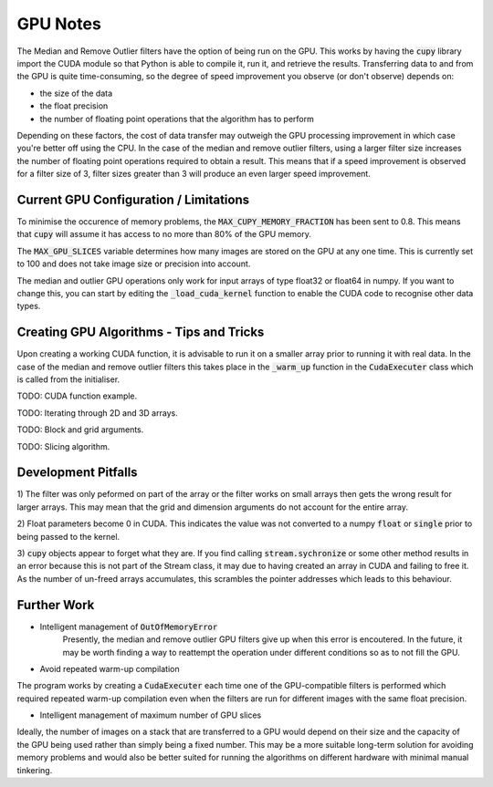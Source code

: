 GPU Notes
=============

The Median and Remove Outlier filters have the option of being run on the GPU.
This works by having the :code:`cupy` library import the CUDA module so that
Python is able to compile it, run it, and retrieve the results. Transferring
data to and from the GPU is quite time-consuming, so the degree of speed 
improvement you observe (or don't observe) depends on:

- the size of the data
- the float precision
- the number of floating point operations that the algorithm has to perform

Depending on these factors, the cost of data transfer may outweigh the GPU
processing improvement in which case you're better off using the CPU. In the
case of the median and remove outlier filters, using a larger filter size
increases the number of floating point operations required to obtain a result.
This means that if a speed improvement is observed for a filter size of 3,
filter sizes greater than 3 will produce an even larger speed improvement.

Current GPU Configuration / Limitations
-----------------------------------------

To minimise the occurence of memory problems, the
:code:`MAX_CUPY_MEMORY_FRACTION` has been sent to 0.8. This means that
:code:`cupy` will assume it has access to no more than 80% of the GPU memory.

The :code:`MAX_GPU_SLICES` variable determines how many images are stored on
the GPU at any one time. This is currently set to 100 and does not take image
size or precision into account.

The median and outlier GPU operations only work for input arrays of type float32
or float64 in numpy. If you want to change this, you can start by editing the
:code:`_load_cuda_kernel` function to enable the CUDA code to recognise other
data types.

Creating GPU Algorithms - Tips and Tricks
-----------------------------------------

Upon creating a working CUDA function, it is advisable to run it on a smaller
array prior to running it with real data. In the case of the median and remove
outlier filters this takes place in the :code:`_warm_up` function in the
:code:`CudaExecuter` class which is called from the initialiser.

TODO: CUDA function example.

TODO: Iterating through 2D and 3D arrays.

TODO: Block and grid arguments.

TODO: Slicing algorithm.

Development Pitfalls
--------------------

1) The filter was only peformed on part of the array or the filter works on
small arrays then gets the wrong result for larger arrays.
This may mean that the grid and dimension arguments do not account for the
entire array.

2) Float parameters become 0 in CUDA.
This indicates the value was not converted to a numpy :code:`float` or
:code:`single` prior to being passed to the kernel.

3) :code:`cupy` objects appear to forget what they are.
If you find calling :code:`stream.sychronize` or some other method results in an
error because this is not part of the Stream class, it may due to having
created an array in CUDA and failing to free it. As the number of un-freed
arrays accumulates, this scrambles the pointer addresses which leads to this
behaviour.

Further Work
------------

- Intelligent management of :code:`OutOfMemoryError`
    Presently, the median and remove outlier GPU filters give up when this
    error is encoutered. In the future, it may be worth finding a way to
    reattempt the operation under different conditions so as to not fill the
    GPU.

- Avoid repeated warm-up compilation
The program works by creating a :code:`CudaExecuter` each time one of the
GPU-compatible filters is performed which required repeated warm-up compilation
even when the filters are run for different images with the same float
precision.

- Intelligent management of maximum number of GPU slices
Ideally, the number of images on a stack that are transferred to a GPU would
depend on their size and the capacity of the GPU being used
rather than simply being a fixed number. This may be a more suitable long-term
solution for avoiding memory problems and would also be better suited for
running the algorithms on different hardware with minimal manual tinkering.
